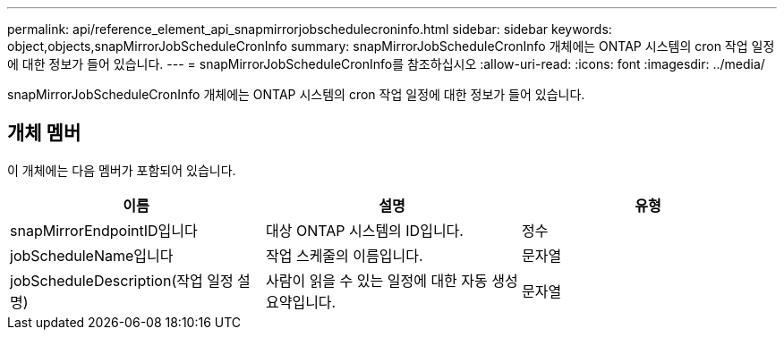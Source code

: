 ---
permalink: api/reference_element_api_snapmirrorjobschedulecroninfo.html 
sidebar: sidebar 
keywords: object,objects,snapMirrorJobScheduleCronInfo 
summary: snapMirrorJobScheduleCronInfo 개체에는 ONTAP 시스템의 cron 작업 일정에 대한 정보가 들어 있습니다. 
---
= snapMirrorJobScheduleCronInfo를 참조하십시오
:allow-uri-read: 
:icons: font
:imagesdir: ../media/


[role="lead"]
snapMirrorJobScheduleCronInfo 개체에는 ONTAP 시스템의 cron 작업 일정에 대한 정보가 들어 있습니다.



== 개체 멤버

이 개체에는 다음 멤버가 포함되어 있습니다.

|===
| 이름 | 설명 | 유형 


 a| 
snapMirrorEndpointID입니다
 a| 
대상 ONTAP 시스템의 ID입니다.
 a| 
정수



 a| 
jobScheduleName입니다
 a| 
작업 스케줄의 이름입니다.
 a| 
문자열



 a| 
jobScheduleDescription(작업 일정 설명)
 a| 
사람이 읽을 수 있는 일정에 대한 자동 생성 요약입니다.
 a| 
문자열

|===